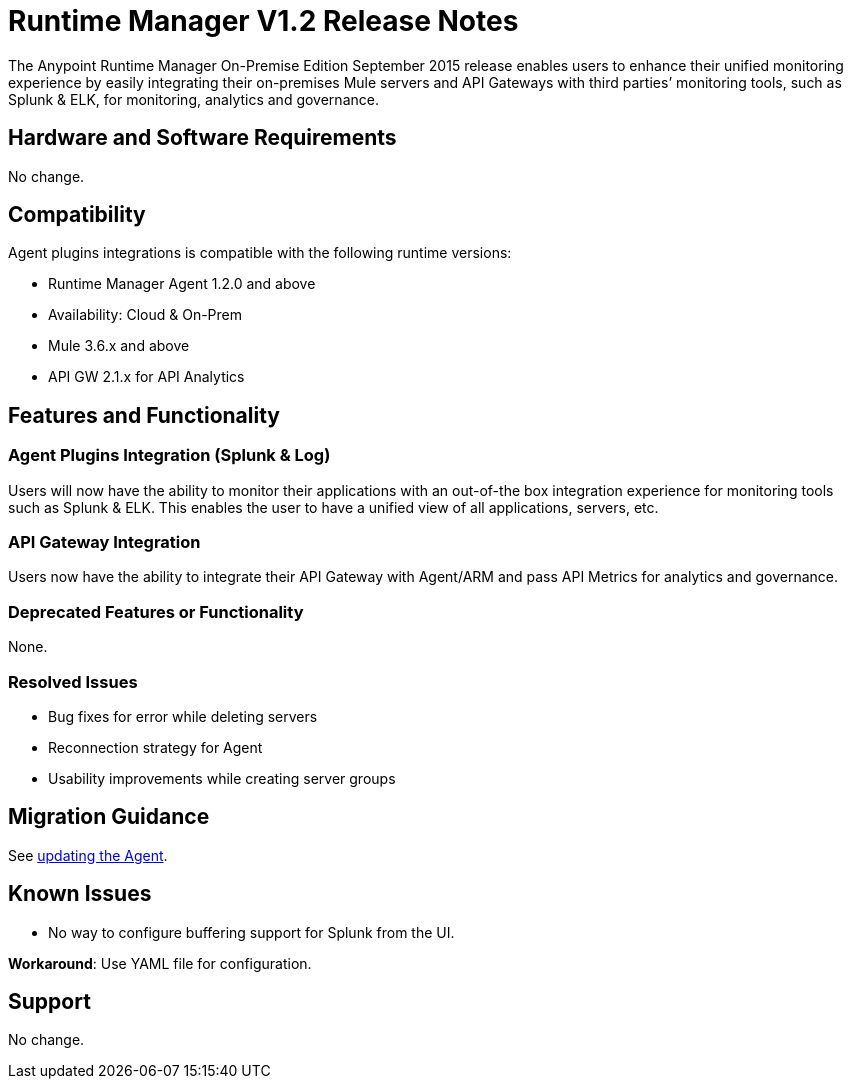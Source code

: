 :keywords: arm, runtime manager, release notes

= Runtime Manager V1.2 Release Notes


The Anypoint Runtime Manager On-Premise Edition September 2015 release enables users to enhance their unified monitoring experience by easily integrating their on-premises Mule servers and API Gateways with third parties’ monitoring tools, such as Splunk & ELK, for monitoring, analytics and governance.


== Hardware and Software Requirements

No change.

== Compatibility

Agent plugins integrations is compatible with the following runtime versions:

* Runtime Manager Agent 1.2.0 and above
* Availability: Cloud & On-Prem
* Mule 3.6.x and above
* API GW 2.1.x for API Analytics

== Features and Functionality

=== Agent Plugins Integration (Splunk & Log)

Users will now have the ability to monitor their applications with an out-of-the box integration experience for monitoring tools such as Splunk & ELK. This enables the user to have a unified view of all applications, servers, etc.

=== API Gateway Integration

Users now have the ability to integrate their API Gateway with Agent/ARM and pass API Metrics for analytics and governance.

=== Deprecated Features or Functionality

None.

=== Resolved Issues

* Bug fixes for error while deleting servers
* Reconnection strategy for Agent
* Usability improvements while creating server groups

== Migration Guidance

See link:/runtime-manager/installing-and-configuring-mule-agent#agent-update-process[updating the Agent].

== Known Issues

* No way to configure buffering support for Splunk from the UI.

*Workaround*: Use YAML file for configuration.

== Support

No change.
